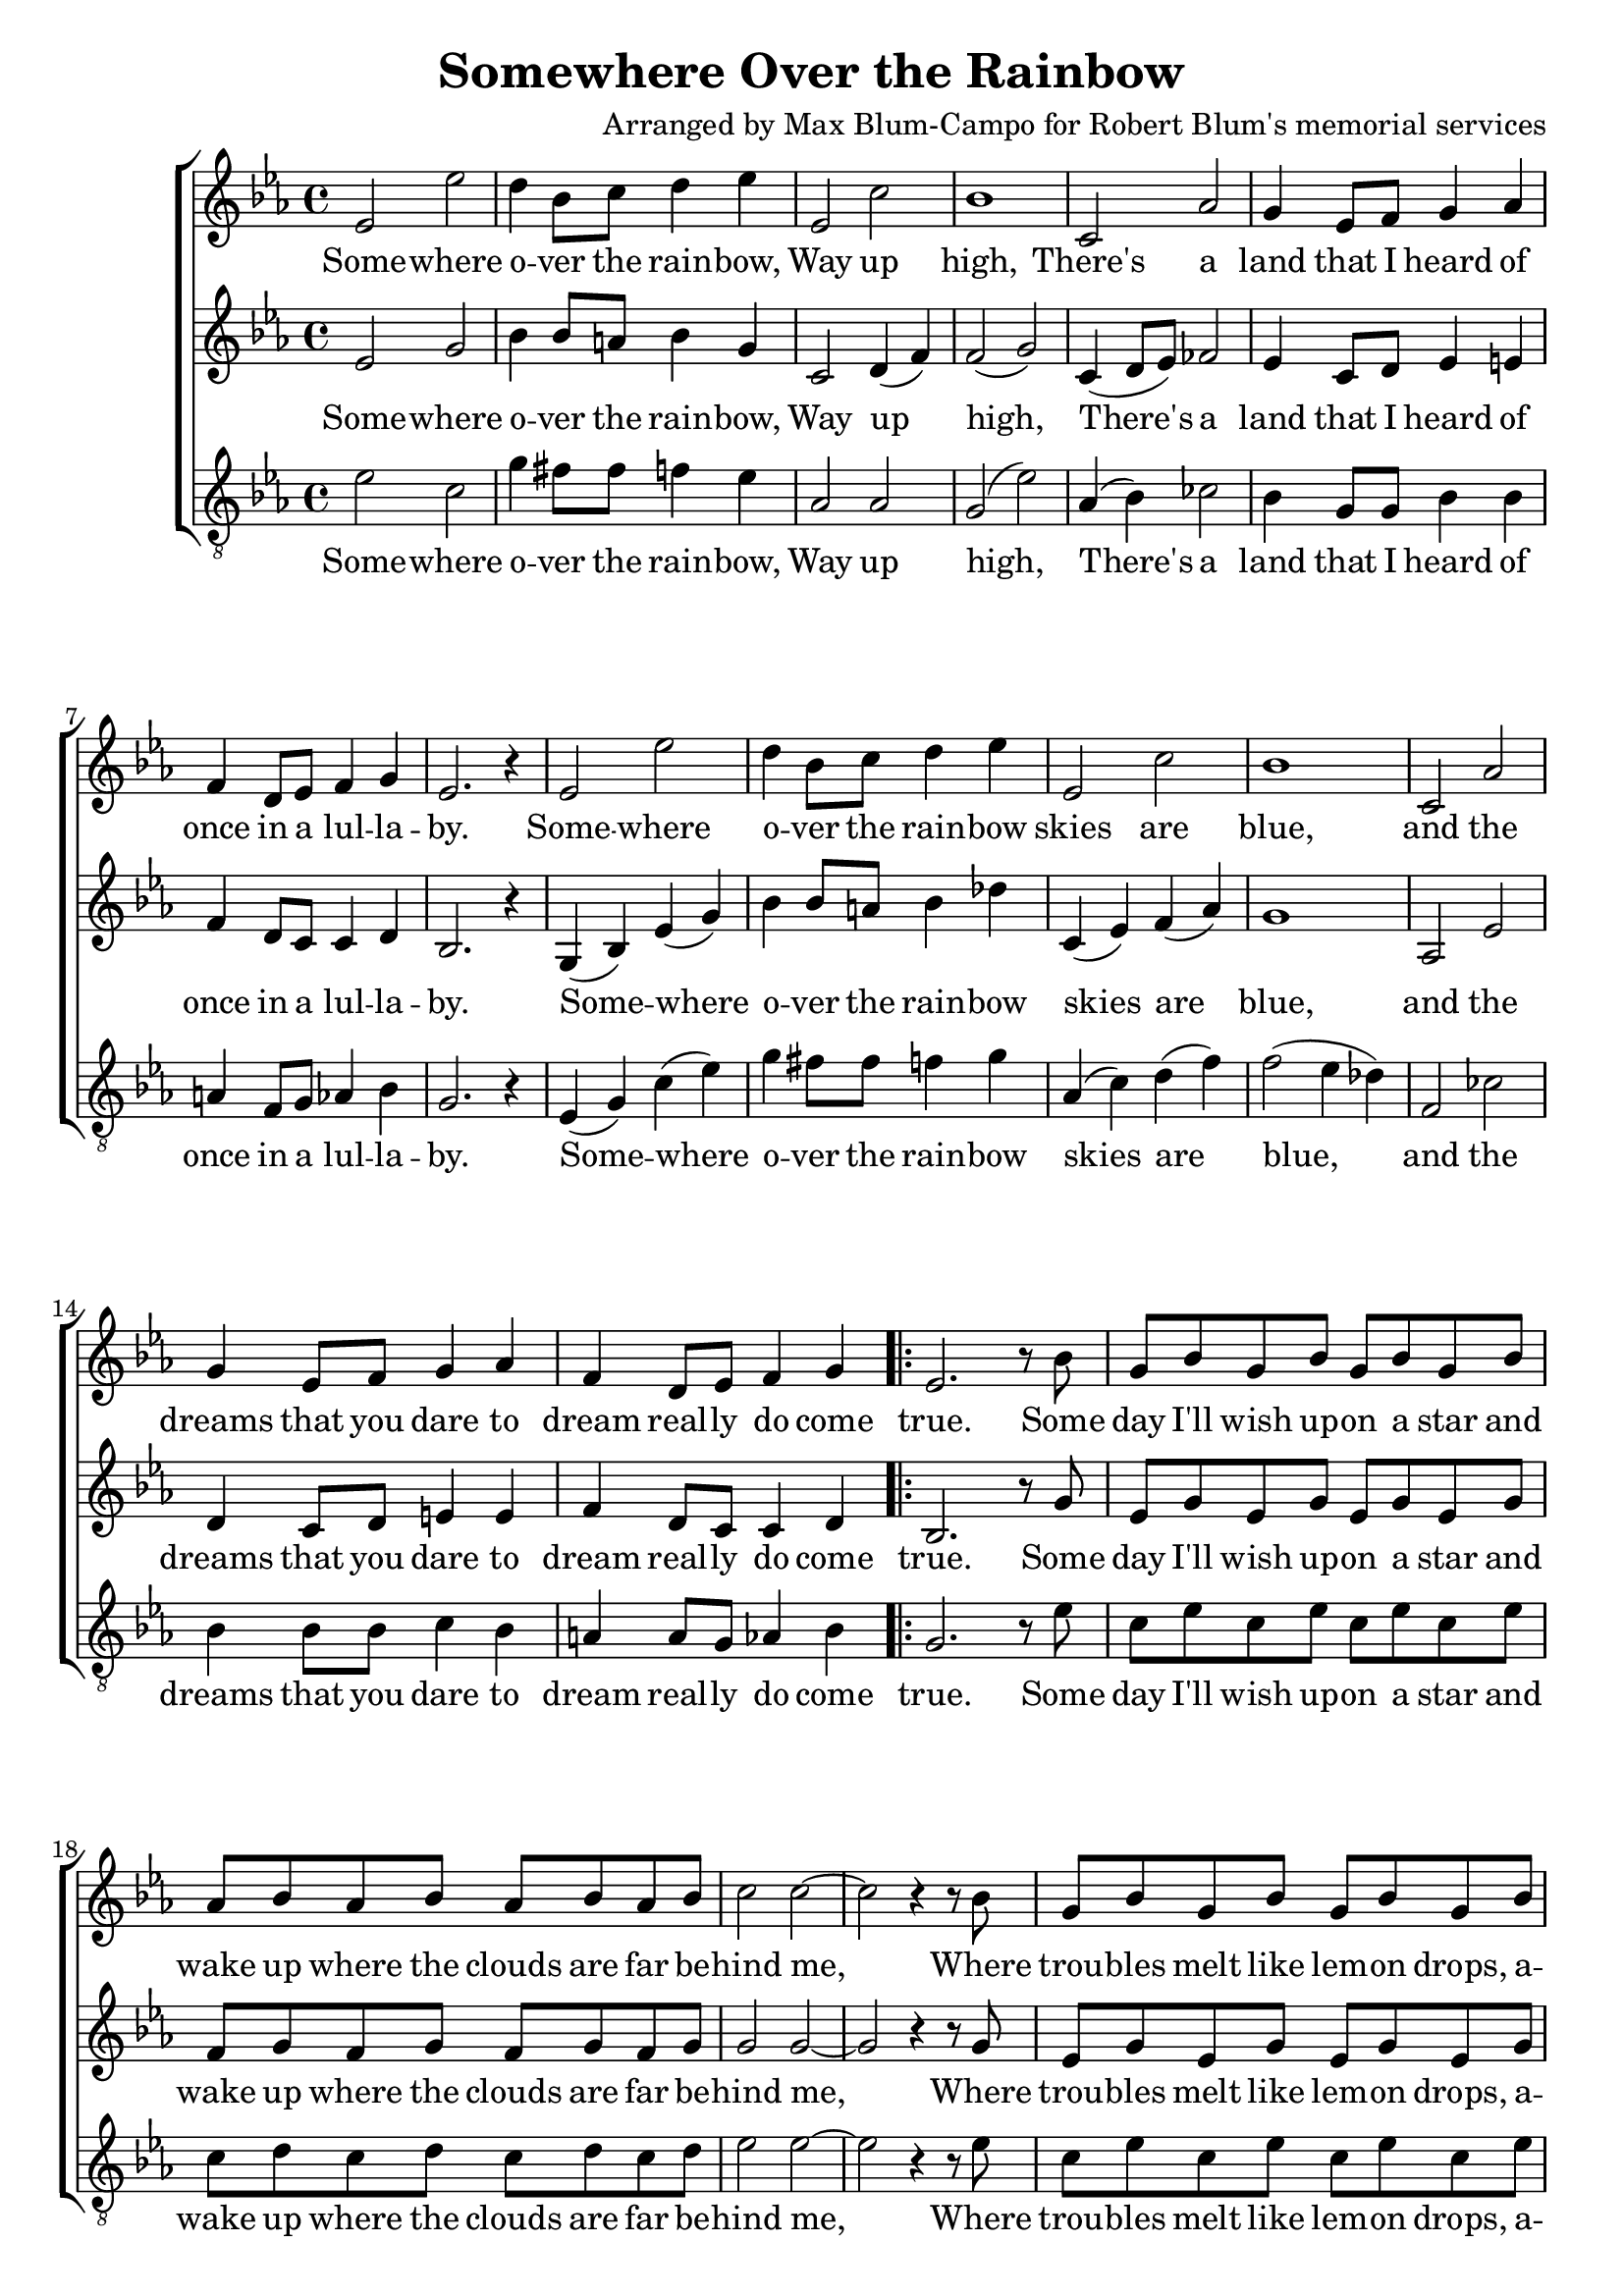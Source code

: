\header {
  title = "Somewhere Over the Rainbow"
  composer = "Arranged by Max Blum-Campo for Robert Blum's memorial services"
}

global = {
  \key ees \major
  \time 4/4
  \dynamicUp
}

sopranonotes = \relative c' {
  % first verse
  ees2 ees' d4 bes8 c d4 ees
  ees,2 c' bes1
  c,2 aes' g4 ees8 f g4 aes
  f d8 ees f4 g
  ees2. r4
  % second verse
  ees2 ees' d4 bes8 c d4 ees
  ees,2 c' bes1
  c,2 aes' g4 ees8 f g4 aes
  f d8 ees f4 g

  \repeat volta 2 {
    ees2. r8
    % bridge
    bes'8
    g bes g bes g bes g bes
    aes bes aes bes aes bes aes bes
    c2 c ~ c r4 r8 bes
    g bes g bes g bes g bes
    a c a c a c a c
    d2 d f c
    % third verse
    ees, ees' d4 bes8 c d4 ees
    ees,2 c' bes1
    c,2 aes' g4 ees8 f g4 aes
    f d8 ees f4 g
  }
  \alternative {
    { ees2. r8 bes' }
    { ees,2. r8 bes' }
  }
  g bes g bes g bes g bes
  aes bes aes bes aes bes c d
  ees1\fermata
}

sopranowords = \lyricmode {
  Some -- where o -- ver the rain -- bow,
  Way up high,
  There's a land that I heard of
  once in a lul -- la -- by.
  Some -- where o -- ver the rain -- bow
  skies are blue,
  and the dreams that you dare to dream
  real -- ly do come true.
  Some day I'll wish up -- on a star
  and wake up where the clouds are far
  be -- hind me,
  Where trou -- bles melt like lem -- on drops,
  a -- way a -- bove the chim -- ney tops,
  That's where you'll find me.
  Some -- where o -- ver the rain -- bow
  blue -- birds fly.
  Birds fly o -- ver the rain -- bow,
  Why, then, oh why, can't I? Some
  I?
  If hap -- py lit -- tle blue -- birds fly
  be -- yond the rain -- bow,
  Why, oh why can't I?
}

altonotes = \relative c' {
  % first verse
  ees2 g bes4 bes8 a bes4 g
  c,2 d4(f) f2(g)
  c,4(d8 ees) fes2
  ees4 c8 d ees4 e
  f d8 c c4 d
  bes2. r4
  % second verse
  g(bes) ees(g)
  bes bes8 a bes4 des
  c,(ees) f(aes)
  g1
  aes,2 ees'
  d4 c8 d e4 e
  f d8 c c4 d
  bes2. r8
  % bridge
  g'
  ees g ees g ees g ees g
  f g f g f g f g
  g2 g ~ g
  r4 r8
  g
  ees g ees g ees g ees g
  fis a fis a fis a fis a
  bes2 bes aes ges
  % third verse
  c, a'4(c)
  bes bes8 a bes4 des
  c,(ees) f(aes)
  g1
  c,4(d8 ees) fes2
  ees4 c8 d e4 e
  f d8 c c4 d
  bes2. r8 g'
  bes,2. r8
  ees
  c ees c ees c ees c ees
  c d c d
  c d ees f g1
}

altowords = \lyricmode {
  Some -- where o -- ver the rain -- bow,
  Way up high,
  There's a land that I heard of
  once in a lul -- la -- by.
  Some -- where o -- ver the rain -- bow
  skies are blue,
  and the dreams that you dare to dream
  real -- ly do come true.
  Some day I'll wish up -- on a star
  and wake up where the clouds are far
  be -- hind me,
  Where trou -- bles melt like lem -- on drops,
  a -- way a -- bove the chim -- ney tops,
  That's where you'll find me.
  Some -- where o -- ver the rain -- bow
  blue -- birds fly.
  Birds fly o -- ver the rain -- bow,
  Why, then, oh why, can't I? Some
  I?
  If hap -- py lit -- tle blue -- birds fly
  be -- yond the rain -- bow,
  Why, oh why can't I?
}

tenornotes = \relative c' {
  \clef "G_8"
  ees2 c g'4 fis8 fis f4 ees
  aes,2 aes g(ees')
  aes,4(bes) ces2
  bes4 g8 g bes4 bes
  a f8 g aes4 bes
  g2. r4
  % second verse
  ees4(g) c(ees)
  g fis8 fis f4 g
  aes,(c) d(f)
  f2(ees4 des)
  f,2 ces'
  bes4 bes8 bes c4 bes
  a a8 g aes4 bes
  g2. r8
  % bridge
  ees'
  c ees c ees c ees c ees
  c d c d c d c d
  ees2 ees ~ ees
  r4 r8
  ees
  c ees c ees c ees c ees
  ees fis ees fis ees fis ees fis
  g2 ges f d
  % third verse
  a fis'
  g4 fis8 fis f4 g
  aes,(c) d(f)
  f2(ees4 des)
  aes4(bes) ces2
  bes4 bes8 bes c4 bes
  a a8 g aes4 bes
  g2. r8 ees'
  g,2. r8
  g
  ees g ees g ees g ees g
  f g f g
  f g aes bes bes1
}

tenorwords = \lyricmode {
  Some -- where o -- ver the rain -- bow,
  Way up high,
  There's a land that I heard of
  once in a lul -- la -- by.
  Some -- where o -- ver the rain -- bow
  skies are blue,
  and the dreams that you dare to dream
  real -- ly do come true.
  Some day I'll wish up -- on a star
  and wake up where the clouds are far
  be -- hind me,
  Where trou -- bles melt like lem -- on drops,
  a -- way a -- bove the chim -- ney tops,
  That's where you'll find me.
  Some -- where o -- ver the rain -- bow
  blue -- birds fly.
  Birds fly o -- ver the rain -- bow,
  Why, then, oh why, can't I? Some
  I?
  If hap -- py lit -- tle blue -- birds fly
  be -- yond the rain -- bow,
  Why, oh why can't I?
}

\score {
  \new ChoirStaff <<
    \new Staff <<
      \new Voice = "soprano" <<
        \global
        \sopranonotes
      >>
      \new Lyrics \lyricsto "soprano" \sopranowords
    >>
    \new Staff <<
      \new Voice = "alto" <<
        \global
        \altonotes
      >>
      \new Lyrics \lyricsto "alto" \altowords
    >>
    \new Staff <<
      \new Voice = "tenor" <<
        \global
        \tenornotes
      >>
      \new Lyrics \lyricsto "tenor" \tenorwords
    >>
  >>
  \layout {}
  \midi {
    \tempo 4 = 90
  }
}
